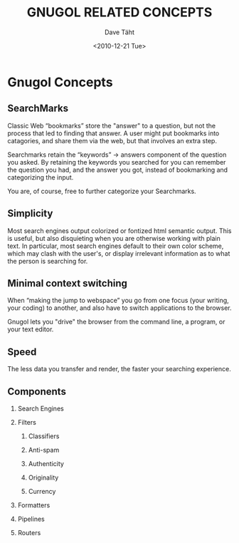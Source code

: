 #+TITLE:     GNUGOL RELATED CONCEPTS
#+AUTHOR:    Dave Täht
#+EMAIL:     d at taht.net
#+DATE:      <2010-12-21 Tue>
#+LANGUAGE:  en
#+TEXT:      Searching the Web in Plain Text
#+DESCRIPTION: GNUGOL - an org-mode compatible search client
#+OPTIONS:   H:2 num:nil todo:nil toc:t \n:nil @:t ::t |:t ^:t -:t f:t *:t TeX:t LaTeX:nil skip:nil d:nil tags:not-in-toc
#+INFOJS_OPT: view:nil toc:t ltoc:t mouse:underline buttons:0 path:org-info.js
#+LINK_UP: index.html
#+LINK_HOME: index.html
#+STYLE:    <link rel="icon" type="image/ico" href="http://gnugol.taht.net/images/favicon.ico">
#+STYLE:    <link rel="stylesheet" type="text/css" href="worg.css" />
#+STYLE:    <script type="text/javascript" src="org-info.js"> 
#+STARTUP: overview hideblocks
* Gnugol Concepts
** SearchMarks
   Classic Web “bookmarks” store the "answer" to a question, but not the process that led to finding that answer. A user might put bookmarks into catagories, and share them via the web, but that involves an extra step.

   Searchmarks retain the “keywords” -> answers component of the question you asked. By retaining the keywords you searched for you can remember the question you had, and the answer you got, instead of bookmarking and categorizing the input. 

   You are, of course, free to further categorize your Searchmarks. 
** Simplicity
   Most search engines output colorized or fontized html semantic output. This is useful, but also disquieting when you are otherwise working with plain text. In particular, most search engines default to their own color scheme, which may clash with the user's, or display irrelevant information as to what the person is searching for.
** Minimal context switching
   When “making the jump to webspace” you go from one focus (your writing, your coding) to another, and also have to switch applications to the browser. 

   Gnugol lets you "drive" the browser from the command line, a program, or your text editor.
** Speed
   The less data you transfer and render, the faster your searching experience.
** Components
*** Search Engines
*** Filters
**** Classifiers
**** Anti-spam
**** Authenticity
**** Originality
**** Currency
*** Formatters
*** Pipelines
*** Routers
